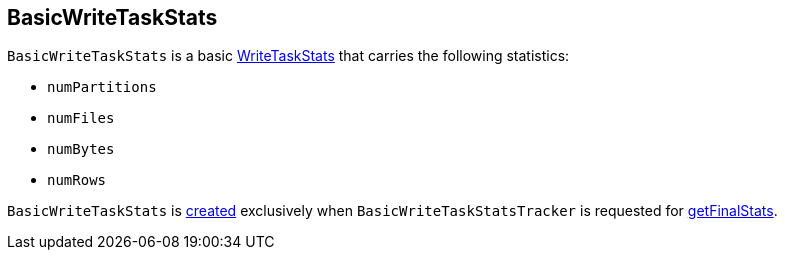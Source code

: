 == [[BasicWriteTaskStats]] BasicWriteTaskStats

[[creating-instance]]
`BasicWriteTaskStats` is a basic <<spark-sql-WriteTaskStats.adoc#, WriteTaskStats>> that carries the following statistics:

* [[numPartitions]] `numPartitions`
* [[numFiles]] `numFiles`
* [[numBytes]] `numBytes`
* [[numRows]] `numRows`

`BasicWriteTaskStats` is <<creating-instance, created>> exclusively when `BasicWriteTaskStatsTracker` is requested for <<spark-sql-BasicWriteTaskStatsTracker.adoc#getFinalStats, getFinalStats>>.
